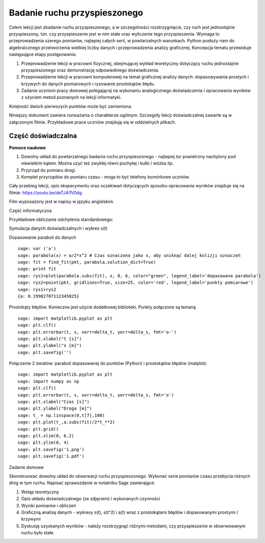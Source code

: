 .. -*- coding: utf-8 -*-


Badanie ruchu przyspieszonego
=============================

Celem lekcji jest zbadanie ruchu przyspieszonego, a w szczególności rozstrzygnięcie, czy ruch jest jednostajnie przyspieszony, tzn. czy przyspieszenie jest w nim stałe oraz wyliczenie tego przyspieszenia. Wymaga to przeprowadzenia szeregu pomiarów, najlepiej całych serii, w powtarzalnych warunkach. Python posłuży nam do algebraicznego przetworzenia wielkiej liczby danych i przeprowadzenia analizy graficznej. Koncepcja tematu przewiduje następujące etapy postępowania:

1. Przeprowadzenie lekcji w pracowni fizycznej, obejmującej wykład teoretyczny dotyczący ruchu jednostajnie przyspieszonego oraz demonstrację odpowiedniego doświadczenia.

2. Przeprowadzenie lekcji w pracowni komputerowej na temat graficznej analizy danych: dopasowywania prostych i krzywych do danych pomiarowych i rysowanie prostokątów błędu.

3. Zadanie uczniom pracy domowej polegającej na wykonaniu analogicznego doświadczenia i opracowania wyników z użyciem metod poznanych na lekcji informatyki.

Kolejność dwóch pierwszych punktów może być zamieniona.

Niniejszy dokument zawiera rozważania o charakterze ogólnym. Szczegóły lekcji doświadczalnej zawarte są w załączonym filmie. Przykładowe prace uczniów znajdują się w oddzielnych plikach.

Część doświadczalna
~~~~~~~~~~~~~~~~~~~

**Pomoce naukowe**


1. Dowolny układ do powtarzalnego badania ruchu przyspieszonego \- najlepiej tor powietrzny nachylony pod niewielkim kątem. Można uzyć też zwykłej równi pochyłej i kulki / wózka itp.

2. Przyrząd do pomiaru drogi.

3. Komplet przyrządów do pomiaru czasu \- moga to być telefony komórkowe uczniów.

Cały przebieg lekcji, opis eksperymentu oraz oczekiwań dotyczących sposobu opracowania wyników znajduje się na filmie: `https://youtu.be/deTJ4i1V0dg <https://youtu.be/deTJ4i1V0dg>`_

Film wyposażony jest w napisy w języku angielskim.

Część informatyczna

Przykładowe obliczanie odchylenia standardowego:


.. sagecellserver::
    :linked: false  

    sage: anydata = (3.4, 3.6, 3.3, 3.3, 3.5, 3.7, 3.6, 3.6, 3.6, 3.5) # przykładowe dane
    sage: mean_data = mean(anydata) # wartość średnia
    sage: std_data = std(anydata) # odchylenie standardowe
    sage: print anydata
    sage: print "Wartość średnia = ", N(mean_data, digits=3)
    sage: print "Odchylenie std = ", N(std_data, digits=3)
 

.. end of output

Symulacja danych doświadczalnych i wykres s(t)


.. sagecellserver::

    sage: s = (0, 0.03, 0.1, 0.39, 0.88, 1.62, 2.44, 3.55)
    sage: t = (0, 0.5, 1.01, 2.1, 2.97, 3.88, 5.02, 5.95)
    sage: delta_s = (0, 0.02, 0.02, 0.02, 0.05, 0.05, 0.05, 0.1)
    sage: delta_t = (0.1, 0.1, 0.1, 0.2, 0.2, 0.2, 0.2, 0.3)
    sage: pkt = zip(t, s)
    sage: point(pkt, gridlines=True, size=25, color='red', axes_labels=['l', 'y'], legend_label='s(t)')


.. end of output

Dopasowanie paraboli do danych


::

    sage: var ('a')
    sage: parabola(x) = a/2*x^2 # Czas oznaczono jako x, aby uniknąć dalej kolizji oznaczeń
    sage: fit = find_fit(pkt, parabola,solution_dict=True)
    sage: print fit
    sage: rys1=plot(parabola.subs(fit), x, 0, 6, color="green", legend_label='dopasowana parabola')
    sage: rys2=point(pkt, gridlines=True, size=25, color='red', legend_label='punkty pomiarowe')
    sage: rys1+rys2
    {a: 0.19982707112345025}

.. end of output

Prostokąty błędów. Konieczne jest użycie dodatkowej biblioteki. Punkty połączone są łamaną


::

    sage: import matplotlib.pyplot as plt
    sage: plt.clf()
    sage: plt.errorbar(t, s, xerr=delta_t, yerr=delta_s, fmt='o-')
    sage: plt.xlabel("t [s]")
    sage: plt.ylabel("s [m]")
    sage: plt.savefig('')


.. end of output

Połączenie 2 światów: paraboli dopasowanej do punktów (Python) i prostokątów błędów (matplot):


::

    sage: import matplotlib.pyplot as plt
    sage: import numpy as np 
    sage: plt.clf()
    sage: plt.errorbar(t, s, xerr=delta_t, yerr=delta_s, fmt='o')
    sage: plt.xlabel("Czas [s]")
    sage: plt.ylabel("Droga [m]")
    sage: t_ = np.linspace(0,t[7],100)
    sage: plt.plot(t_,a.subs(fit)/2*t_**2)
    sage: plt.grid()
    sage: plt.xlim(0, 6.2)
    sage: plt.ylim(0, 4)
    sage: plt.savefig('1.png')
    sage: plt.savefig('1.pdf')


.. end of output

Zadanie domowe

Skonstruować dowolny układ do obserwacji ruchu przyspieszonego. Wykonać serie pomiarów czasu przebycia różnych dróg w tym ruchu. Napisać sprawozdanie w notatniku Sage zawierające:

1. Wstęp teoretyczny

2. Opis układu doświadczalnego (ze zdjęciem) i wykonanych czynności

3. Wyniki pomiarów i obliczeń

4. Graficzną analizę danych \- wykresy s(t), s(t^2) i a(t) wraz z prostokątami błędów i dopasowanymi prostymi / krzywymi

5. Dyskusję uzyskanych wyników \- należy rozstrzygnąć różnymi metodami, czy przyspieszenie w obserwowanym ruchu było stałe.


